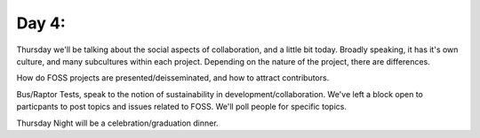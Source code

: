 Day 4: 
=======

Thursday we'll be talking about the social aspects of collaboration, and a little bit today. Broadly speaking, it has it's own culture, and many subcultures within each project. Depending on the nature of the project, there are differences.

How do FOSS projects are presented/deisseminated, and how to attract contributors.

Bus/Raptor Tests, speak to the notion of sustainability in development/collaboration. We've left a block open to particpants to post topics and issues related to FOSS. We'll poll people for specific topics.

Thursday Night will be a celebration/graduation dinner.
